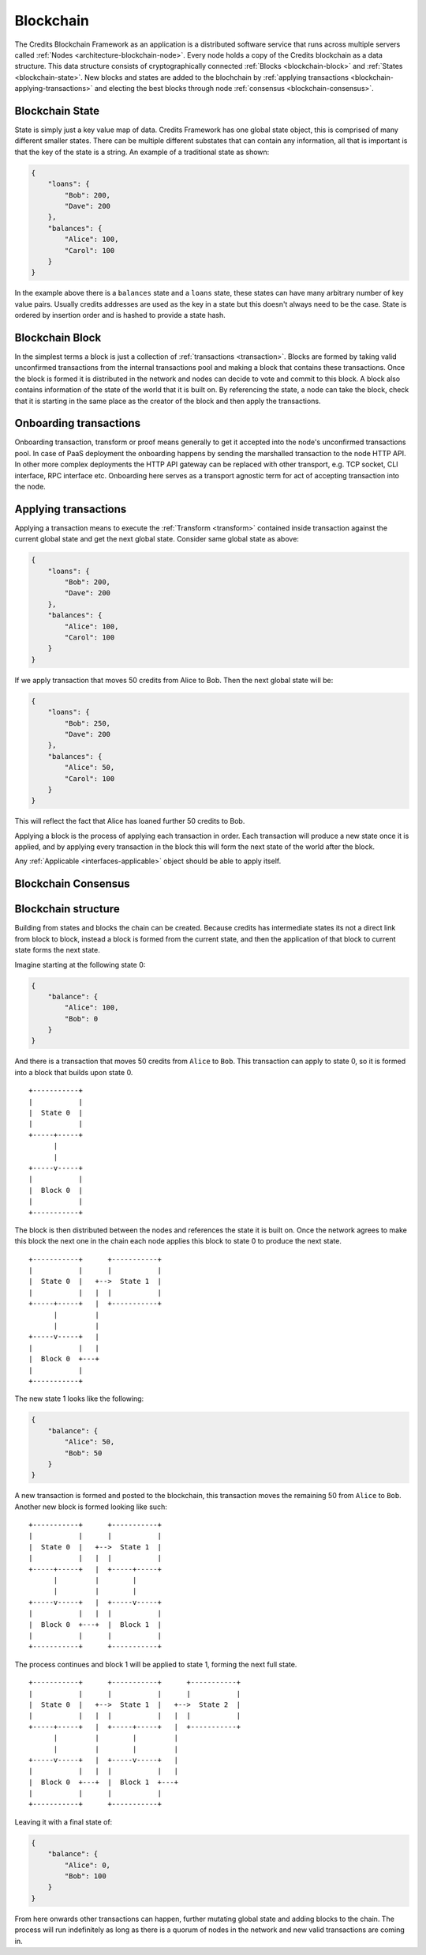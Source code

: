 .. _blockchain:

Blockchain
==========

The Credits Blockchain Framework as an application is a distributed software service that runs across
multiple servers called :ref:`Nodes <architecture-blockchain-node>`. Every node holds a copy
of the Credits blockchain as a data structure. This data structure consists of cryptographically
connected :ref:`Blocks <blockchain-block>` and :ref:`States <blockchain-state>`. New blocks and
states are added to the blochchain by :ref:`applying transactions <blockchain-applying-transactions>`
and electing the best blocks through node :ref:`consensus <blockchain-consensus>`.

.. _blockchain-state:

Blockchain State
^^^^^^^^^^^^^^^^

State is simply just a key value map of data. Credits Framework has one global state object,
this is comprised of many different smaller states. There can be multiple different
substates that can contain any information, all that is important is that the key of the
state is a string. An example of a traditional state as shown:

.. code-block:: json

    {
        "loans": {
            "Bob": 200,
            "Dave": 200
        },
        "balances": {
            "Alice": 100,
            "Carol": 100
        }
    }


In the example above there is a ``balances`` state and a ``loans`` state, these states
can have many arbitrary number of key value pairs. Usually credits addresses are used
as the key in a state but this doesn't always need to be the case. State is ordered
by insertion order and is hashed to provide a state hash.


.. _blockchain-block:

Blockchain Block
^^^^^^^^^^^^^^^^

In the simplest terms a block is just a collection of :ref:`transactions <transaction>`.
Blocks are formed by taking valid unconfirmed transactions from the internal transactions
pool and making a block that contains these transactions. Once the block is formed
it is distributed in the network and nodes can decide to vote and commit to this block.
A block also contains information of the state of the world that it is built on. By
referencing the state, a node can take the block, check that it is starting in the same
place as the creator of the block and then apply the transactions.


.. _blockchain-onboarding-transactions:

Onboarding transactions
^^^^^^^^^^^^^^^^^^^^^^^

Onboarding transaction, transform or proof means generally to get it accepted into the
node's unconfirmed transactions pool. In case of PaaS deployment the onboarding happens
by sending the marshalled transaction to the node HTTP API. In other more complex
deployments the HTTP API gateway can be replaced with other transport, e.g. TCP socket,
CLI interface, RPC interface etc. Onboarding here serves as a transport agnostic term
for act of accepting transaction into the node.


.. _blockchain-applying-transactions:

Applying transactions
^^^^^^^^^^^^^^^^^^^^^

Applying a transaction means to execute the :ref:`Transform <transform>` contained
inside transaction against the current global state and get the next global state.
Consider same global state as above:

.. code-block:: json

    {
        "loans": {
            "Bob": 200,
            "Dave": 200
        },
        "balances": {
            "Alice": 100,
            "Carol": 100
        }
    }

If we apply transaction that moves 50 credits from Alice to Bob. Then the next global state will be:

.. code-block:: json

    {
        "loans": {
            "Bob": 250,
            "Dave": 200
        },
        "balances": {
            "Alice": 50,
            "Carol": 100
        }
    }

This will reflect the fact that Alice has loaned further 50 credits to Bob.

Applying a block is the process of applying each transaction in order. Each transaction
will produce a new state once it is applied, and by applying every transaction in the block
this will form the next state of the world after the block.

Any :ref:`Applicable <interfaces-applicable>` object should be able to apply itself.


.. _blockchain-consensus:

Blockchain Consensus
^^^^^^^^^^^^^^^^^^^^


.. _blockchain-structure:

Blockchain structure
^^^^^^^^^^^^^^^^^^^^

Building from states and blocks the chain can be created. Because credits
has intermediate states its not a direct link from block to block, instead a
block is formed from the current state, and then the application of that block to
current state forms the next state.

Imagine starting at the following state 0:

.. code-block:: json

    {
        "balance": {
            "Alice": 100,
            "Bob": 0
        }
    }

And there is a transaction that moves 50 credits from ``Alice`` to ``Bob``. This
transaction can apply to state 0, so it is formed into a block that builds upon state 0.
::

    +-----------+
    |           |
    |  State 0  |
    |           |
    +-----+-----+
          |
          |
    +-----v-----+
    |           |
    |  Block 0  |
    |           |
    +-----------+


The block is then distributed between the nodes and references the state it is
built on. Once the network agrees to make this block the next one in the chain
each node applies this block to state 0 to produce the next state.
::

    +-----------+      +-----------+
    |           |      |           |
    |  State 0  |   +-->  State 1  |
    |           |   |  |           |
    +-----+-----+   |  +-----------+
          |         |
          |         |
    +-----v-----+   |
    |           |   |
    |  Block 0  +---+
    |           |
    +-----------+


The new state 1 looks like the following:

.. code-block:: json

    {
        "balance": {	
            "Alice": 50,
            "Bob": 50
        }
    }

A new transaction is formed and posted to the blockchain, this transaction
moves the remaining 50 from ``Alice`` to ``Bob``. Another new block is
formed looking like such:
::

    +-----------+      +-----------+
    |           |      |           |
    |  State 0  |   +-->  State 1  |
    |           |   |  |           |
    +-----+-----+   |  +-----+-----+
          |         |        |
          |         |        |
    +-----v-----+   |  +-----v-----+
    |           |   |  |           |
    |  Block 0  +---+  |  Block 1  |
    |           |      |           |
    +-----------+      +-----------+

The process continues and block 1 will be applied to state 1, forming the next full state. 
::

    +-----------+      +-----------+      +-----------+
    |           |      |           |      |           |
    |  State 0  |   +-->  State 1  |   +-->  State 2  |
    |           |   |  |           |   |  |           |
    +-----+-----+   |  +-----+-----+   |  +-----------+
          |         |        |         |
          |         |        |         |
    +-----v-----+   |  +-----v-----+   |
    |           |   |  |           |   |
    |  Block 0  +---+  |  Block 1  +---+
    |           |      |           |
    +-----------+      +-----------+


Leaving it with a final state of:

.. code-block:: json

    {
        "balance": {
            "Alice": 0,
            "Bob": 100
        }
    }

From here onwards other transactions can happen, further mutating global state and adding blocks
to the chain. The process will run indefinitely as long as there is a quorum of nodes in the
network and new valid transactions are coming in.
